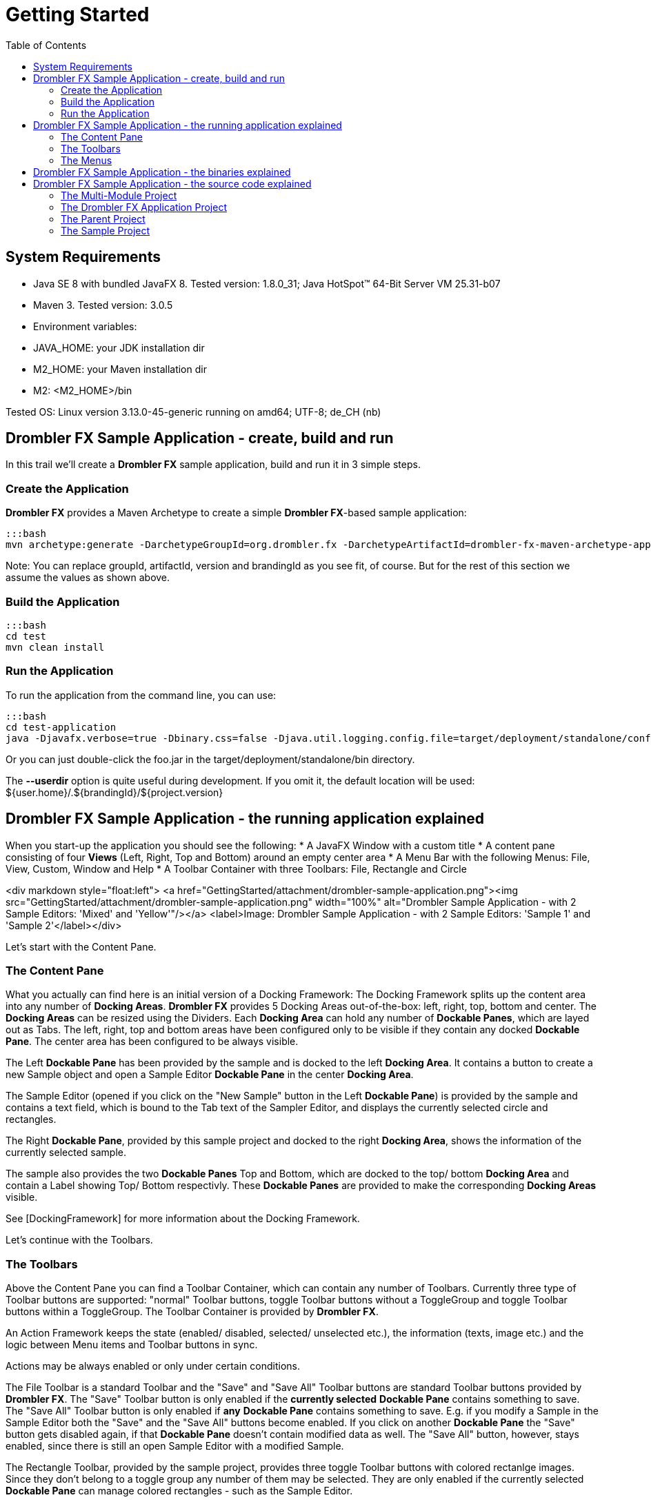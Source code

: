 [[gettingStarted]]
= Getting Started
:toc:

== System Requirements
 
 * Java SE 8 with bundled JavaFX 8. Tested version: 1.8.0_31; Java HotSpot(TM) 64-Bit Server VM 25.31-b07
 * Maven 3. Tested version: 3.0.5
 * Environment variables:
     * JAVA_HOME: your JDK installation dir
     * M2_HOME: your Maven installation dir
     * M2: &lt;M2_HOME&gt;/bin
 
Tested OS: Linux version 3.13.0-45-generic running on amd64; UTF-8; de_CH (nb)

== Drombler FX Sample Application - create, build and run

In this trail we'll create a *Drombler FX* sample application, build and run it in 3 simple steps.

=== Create the Application
*Drombler FX* provides a Maven Archetype to create a simple *Drombler FX*-based sample application:

    :::bash
    mvn archetype:generate -DarchetypeGroupId=org.drombler.fx -DarchetypeArtifactId=drombler-fx-maven-archetype-application -DarchetypeVersion=0.6 -DgroupId=com.mycompany.test -DartifactId=test -Dversion=0.1-SNAPSHOT -DbrandingId=foo

Note: You can replace groupId, artifactId, version and brandingId as you see fit, of course. But for the rest of this 
section we assume the values as shown above.

=== Build the Application

    :::bash
    cd test
    mvn clean install

=== Run the Application

To run the application from the command line, you can use:

    :::bash
    cd test-application
    java -Djavafx.verbose=true -Dbinary.css=false -Djava.util.logging.config.file=target/deployment/standalone/conf/logging.properties -jar target/deployment/standalone/bin/foo.jar --userdir target/userdir


Or you can just double-click the foo.jar in the target/deployment/standalone/bin directory.

The *--userdir* option is quite useful during development. If you omit it, the default location will be used: ${user.home}/.${brandingId}/${project.version}

== Drombler FX Sample Application - the running application explained

When you start-up the application you should see the following:
 * A JavaFX Window with a custom title
 * A content pane consisting of four *Views* (Left, Right, Top and Bottom) around an empty center area
 * A Menu Bar with the following Menus: File, View, Custom, Window and Help
 * A Toolbar Container with three Toolbars: File, Rectangle and Circle

<div markdown style="float:left">
<a href="GettingStarted/attachment/drombler-sample-application.png"><img src="GettingStarted/attachment/drombler-sample-application.png" width="100%" alt="Drombler Sample Application - with 2 Sample Editors: 'Mixed' and 'Yellow'"/></a>
<label>Image: Drombler Sample Application - with 2 Sample Editors: 'Sample 1' and 'Sample 2'</label></div>

Let's start with the Content Pane.

=== The Content Pane
What you actually can find here is an initial version of a Docking Framework: The Docking Framework splits up the 
content area into any number of *Docking Areas*. *Drombler FX* provides 5 Docking Areas out-of-the-box: left, right, 
top, bottom and center. The *Docking Areas* can be resized using the Dividers. Each *Docking Area* can hold any number 
of *Dockable Panes*, which are layed out as Tabs. The left, right, top and bottom areas have been configured only to be 
visible if they contain any docked *Dockable Pane*. The center area has been configured to be always visible.

The Left *Dockable Pane* has been provided by the sample and is docked to the left *Docking Area*. It contains a button 
to create a new Sample object and open a Sample Editor *Dockable Pane* in the center *Docking Area*.

The Sample Editor (opened if you click on the "New Sample" button in the Left *Dockable Pane*) is provided by the sample
 and contains a text field, which is bound to the Tab text of the Sampler Editor, and displays the currently selected circle and rectangles.

The Right *Dockable Pane*, provided by this sample project and docked to the right *Docking Area*, shows the information 
of the currently selected sample.

The sample also provides the two *Dockable Panes* Top and Bottom, which are docked to the top/ bottom *Docking Area* and 
contain a Label showing Top/ Bottom respectivly. These *Dockable Panes* are provided to make the corresponding 
*Docking Areas* visible.

See [DockingFramework] for more information about the Docking Framework.

Let's continue with the Toolbars.

=== The Toolbars
Above the Content Pane you can find a Toolbar Container, which can contain any number of Toolbars. Currently three type 
of Toolbar buttons are supported: "normal" Toolbar buttons, toggle Toolbar buttons without a ToggleGroup and toggle 
Toolbar buttons within a ToggleGroup. The Toolbar Container is provided by *Drombler FX*.

An Action Framework keeps the state (enabled/ disabled, selected/ unselected etc.), the information (texts, image etc.) 
and the logic between Menu items and Toolbar buttons in sync.

Actions may be always enabled or only under certain conditions. 

The File Toolbar is a standard Toolbar and the "Save" and "Save All" Toolbar buttons are standard Toolbar buttons 
provided by *Drombler FX*. The "Save" Toolbar button is only enabled if the *currently selected* *Dockable Pane* 
contains something to save. The "Save All" Toolbar button is only enabled if *any* *Dockable Pane* contains something 
to save. E.g. if you modify a Sample in the Sample Editor both the "Save" and the "Save All" buttons become enabled. 
If you click on another *Dockable Pane* the "Save" button gets disabled again, if that *Dockable Pane* doesn't contain 
modified data as well. The "Save All" button, however, stays enabled, since there is still an open Sample Editor with a 
modified Sample.

The Rectangle Toolbar, provided by the sample project, provides three toggle Toolbar buttons with colored rectanlge 
images. Since they don't belong to a toggle group any number of them may be selected. They are only enabled if the 
currently selected *Dockable Pane* can manage colored rectangles - such as the Sample Editor.

The Circle Toolbar, also provided by the sample project, provides three toggle Toolbar buttons with colored circle 
images. Since they belong to a toggle group only one can be selected at a time. They are only enabled if the currently 
selected *Dockable Pane* can manage a colored circle - such as the Sample Editor.

Note that the selection of the toggle buttons is *context sensitve* as well. E.g. if you have two open Sample Editors 
you can have different selections for each of these editors. The buttons reflect the selection depending on the 
currently *active* Sample Editor. When you select a *Dockable Pane*, which cannot manage colored circle/ rectangles, 
the corresponding buttons become unselected and disabled again.

Note that the Toolbar buttons have been configured with Tooltips (only visible if they are enabled).

Note: If you run the application with a German locale the texts provided by Drombler FX are shown in German.

See [ActionsMenusToolbars] for more information about Actions and Toolbars.

Let's continue with the Menus.

=== The Menus
At the top there is a Menu Bar provided by *Drombler FX*.

An Action Framework keeps the state (enabled/ disabled, selected/ unselected etc.), the information (texts, image etc.) 
and the logic between Menu items and Toolbar buttons in sync.

The File menu, which is a standard menu provided by *Drombler FX*, contains 

 * 3 test menu items ("Test 1", "Test 2" and "Test 3), which simply write some text to the standard output. These are 
custom menu items provided by this sample.
 * 2 Save menu items ("Save" and "Save All"). These are standard menu items provided by *Drombler FX*. They behave in 
the same way as the corresponding Toolbar buttons described above.
 * An Exit menu item, which properly shuts down the JavaFX Platform and the OSGi Platform. This is a standard menu item 
provided by *Drombler FX*
 * Some separators between some of the menu items.


The View menu contains a Toolbars menu, with a toggable menu item for each registered Toolbar. Here you can select which
 Toolbars should be visible. This is a standard feature of *Drombler FX*.

The Custom menu and its contents is provided by the sample. You can register any number of menu items and (possibly 
deeply nested) sub-menus. The Custom menu contains 3 rectangle actions and the Sub Menu contains 3 circle actions. 
They behave in the same way as the corresponding Toolbar buttons.

The Window menu contains a menu item for each registered *View* to open them again. (*Views* are treated as 
Singletons - there is only one instance per *View* type.) The *View* menu items can also be registered in some 
sub-menus. Here: the Right *View* is registered in the *Others* sub-menu. This is a standard feature provided 
by *Drombler FX*. See the *Content Pane* section above for more information about the Docking Framework.

You could try and close one of the sample *Views*: Left, Right, Top or Bottom. Note that as they are closed the 
space of their parent *Docking Area* is given to the other *Docking Areas*. If you click on the corresponding Window 
menu item the corresponding *Docking Area* will get some space again and the *View* is opened in that *Docking Area*.

The Help menu is also a standard menu provided by *Drombler FX*, but it is currently empty.

Note that most menu items have been configured with accelerator and mnemonic keys.

Note: If you run the application with a German locale the texts provided by *Drombler FX* are shown in German.


See [ActionsMenusToolbars] for more information about Actions and Menus.


== Drombler FX Sample Application - the binaries explained

Let's have a look at the generated binaries.
You can find the binaries in the target directory of the test-application project at: deployment/standalone

In the bin directory you can find the executable main jar: foo.jar
The jar has been branded using the specified brandingId.

Let's have a look at the content of this jar.

You can find:
 
 * META-INF/MANIFEST.MF: a Manifest file with the correct JavaFX specific entries
 * applicationConfig.properties: contains application configurations such as: title, width and height
 * default.properties: Contains the properties to specify the Java, OSGi and Drombler startup system packages.
 * the correct JavaFX startup classes
 * the [Apache Felix Framework](http://felix.apache.org/) and OSGi specific classes
 * the Drombler specific startup classes
 * org/drombler/fx/startup/main/config.properties: Contains the properties to specify the JavaFX packages. This is the 
OSGi mechanism to access the JavaFX classes provided by your Java installation.
 

In the bundle directory you can find all direct and transitive Maven dependencies with scope compile or test. The main 
jar will load these bundles.

The conf directory contains property files for application and system properties. The user may change their values here.

== Drombler FX Sample Application - the source code explained

You should see now a directory "test", with the following content:

 * pom.xml
 * test-application
 * test-parent
 * test-sample


These are in fact 4 Maven projects. Lets have a look at them one by one.

=== The Multi-Module Project

The top-level project (the pom.xml in the test-directory) is a multi-module project. It's used to build all parts of 
your application with a single "mvn clean install".

=== The Drombler FX Application Project

The project in the test-application directory is the *Drombler FX Application* project. Its Maven packaging type is 
"drombler-fx-application" and thus requires the *Drombler FX Maven Plugin* "org.drombler.fx:drombler-fx-maven-plugin" 
as an extension. 

This project is used to:
 
 * configure the bundles your application is made of
 * deploy them
 * run the application


In the *Drombler FX Maven Plugin* configuration you can specify the brandingId and the application title, width and 
height.


Note: Currently you always need to rebuild this project if any of its bundles has changed!

The nbactions.xml enables the "Run Project" and "Debug Project" buttons in NetBeans for this project. You can have a 
look at it to see how to run and debug the application. You can delete this file if you use another IDE than NetBeans.


=== The Parent Project

The parent project contains the parent POM used by the other projects of this sample.

Have a look at the comments in the POM for more information.

Note: I prefer to have the parent POM (used to inherit configurations) and the multi-module POM (used for 
reactor builds) in two separate POMs. If you prefer to use the multi-module POM as the parent POM, feel free to copy 
the content of the parent POM to the multi-module POM and to delete this parent POM.

=== The Sample Project

This is the project which provides the actual sample specific parts.

The sample project is a standard OSGi project. You can use org.apache.felix:maven-bundle-plugin as an extension plugin 
and the packaging type "bundle" to let Maven generate the OSGi Manifest entries for you (using a POM first approach).

You can access the JavaFX classes using a system dependency managed by the drombler-fx-parent.


Since part of modular programming is about keeping APIs private and not exporting them, it's a good practice to start 
adding classes to a private package such as: \*.impl.\* (the org.apache.felix:maven-bundle-plugin takes care that such 
packages stay private by default.)
Only classes which should be accessible by other bundles should be in exported packages.

So most classes are in the package: com.mycompany.test.sample.impl

In this package you can find the abstract toggle action classes AbstractColoredCircleAction and 
AbstractColoredRectangleAction, both implementing the interface ActiveContextSensitive to set their state depending on 
the content of the active Context. 

As you can see they are looking for instances of the interface ColoredCircleManager/ ColoredRectangleManager in the 
active context. They register a listener to get notified whenever the content of the active context changes. When the 
selection state of the toggle action changes, they call the corresponding methods of ColoredCircleManager/ 
ColoredRectangleManager. This is the mechanism to loosly couple Actions to other parts of the application: 
At one end a DockingPane in one bundle adds an instance of the required interface to its local context. 
The Action at the other end (and possibly in a different bundle) looks for instances of this interface in e.g. 
the active context. 

The BlueCircleAction, RedCircleAction and YellowCircleAction use annotations to register the toggle actions, 
the toggle menu entries and the toggle toolbar entries. Note that the toggle menu entries and the toggle toolbar entries
 specify the same toggleGroupId, which has the effect that only one of them can be selected at a time.

The BlueRectangleAction, RedRectangleAction and YellowRectangleAction also use annotations to register the toggle 
actions, the toggle menu entries and the toggle toolbar entries. Note that they don't specify a toggleGroupId, however, 
allowing them to be selected at the same time.

The actions Test1, Test2 and Test3 show 3 different ways to implement "normal" (non-toggle) actions.


The package-info uses some annotations to register additional menus and toolbars.

See [ActionsMenusToolbars] for more information about Actions, Menus and Toolbars.

The LeftTestPane is a *Dockable Pane* using annotations to register itself as a view in the left *Docking Area* and a 
corresponding menu item in the Window menu. The onNewSampleAction logic, which gets triggered when the "New Sample" button gets clicked, creates a new Sample and opens it in a new SampleEditorPane.

The SampleEditorPane is a *Dockable Pane* using annotations to register itself as an editor in the center 
*Docking Area*. It configures a writable local context and adds to it an instance of a custom implementation of 
ColoredCircleManager and ColoredRectangleManager to enable the colored circle and colored rectangle toolbar buttons and 
menu items. It also adds the sample to its local context, so that other *Dockable Panes* can look for it and display 
some information about it.

It configures the controls from the values of the properties of the Sample. It does not bind the properties, so that 
the changes can easily be dropped.

Whenever the content of the SampleEditorPane changes the method markModified() gets called to add an instance of a 
Sample specific implementation of the Save interface to its local context to enable the "Save" and "Save All" Actions. 
If one of the Save toolbar buttons or menu items get clicked, the method save() of the private class SampleSavable gets 
called. It updates the Sample properties and removes itself from the local context to disable the Save actions. 
A real application would probably also call some methods here to make the changes persistent.
Note: Since this SampleEditorPane updates the properties of the sample only when the sample gets saved, 
other *Dockable Panes* such as RightTestPane are only updated once one of the Save toolbar buttons or menu items gets 
clicked!


The RightTestPane is a *Dockable Pane* using annotations to register itself as a view in the right *Docking Area* and a 
corresponding menu item in the Window/Other sub-menu. It implements ActiveContextSensitive to look for a Sample instance in the active context. If it finds one, it shows the properties of the sample. Note that it also configures a writable local context and adds the found Sample object to it. This has the effect that you can click on the RightTestPane and it continues to display the properties of the Sample.



The TopTestPane and the BottomTestPane are *Dockable Panes* using annotations to register themselves as a view in the 
top/ bottom *Docking Area* and a corresponding menu item in the Window menu.
The DockingPanes look for a FXML file with the same name in the same package, e.g. LeftTestPane looks for 
LeftTestPane.fxml. This is a convention of *Drombler FX*. (The FXML files are in the resource directory.)


Note that the classes ColoredCircle, ColoredCircleManager, ColoredRectangle and ColoredRectangleManager are in the 
package com.mycompany.test.sample, which is an exported package (have a look at the generated Manifest file). 
This means that other bundles can use these classes to interact with the colored circle and rectangle actions, 
toolbar buttons and menu items. The same is true for the Sample class: since it is in the exported package, 
Views in other bundles can look for it in e.g. the active context.

See [DockingFramework] for more information about the Docking Framework.

See [ContextFramework] for more information about the Context Framework.

The localized texts are expected to be  specified in the Bundle.properties file (or a locale specific derivation of 
this file) in the same package as the annotated class in question. This is a convention of *Drombler FX*.


See [Localization] for more information about localizing *Drombler FX* applications.



